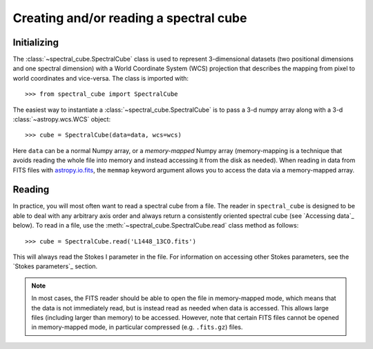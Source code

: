 Creating and/or reading a spectral cube
=======================================

Initializing
------------

The :class:`~spectral_cube.SpectralCube` class is used to
represent 3-dimensional datasets (two positional dimensions and one spectral
dimension) with a World Coordinate System (WCS) projection that describes the
mapping from pixel to world coordinates and vice-versa. The class is imported
with::

    >>> from spectral_cube import SpectralCube

The easiest way to instantiate a
:class:`~spectral_cube.SpectralCube` is to pass a 3-d numpy
array along with a 3-d :class:`~astropy.wcs.WCS` object::

    >>> cube = SpectralCube(data=data, wcs=wcs)

Here ``data`` can be a normal Numpy array, or a *memory-mapped* Numpy array
(memory-mapping is a technique that avoids reading the whole file into memory
and instead accessing it from the disk as needed). When reading in data from
FITS files with `astropy.io.fits <LINK>`_, the ``memmap`` keyword argument
allows you to access the data via a memory-mapped array.

Reading
-------

In practice, you will most often want to read a spectral cube from a file. The
reader in ``spectral_cube`` is designed to be able to deal with any arbitrary
axis order and always return a consistently oriented
spectral cube (see `Accessing data`_ below). To read in a file, use the
:meth:`~spectral_cube.SpectralCube.read` class method as
follows::

     >>> cube = SpectralCube.read('L1448_13CO.fits')

This will always read the Stokes I parameter in the file. For information on
accessing other Stokes parameters, see the `Stokes parameters`_ section.

.. note:: In most cases, the FITS reader should be able to open the file in
          memory-mapped mode, which means that the data is not immediately
          read, but is instead read as needed when data is accessed. This
          allows large files (including larger than memory) to be accessed.
          However, note that certain FITS files cannot be opened in
          memory-mapped mode, in particular compressed (e.g. ``.fits.gz``)
          files.

